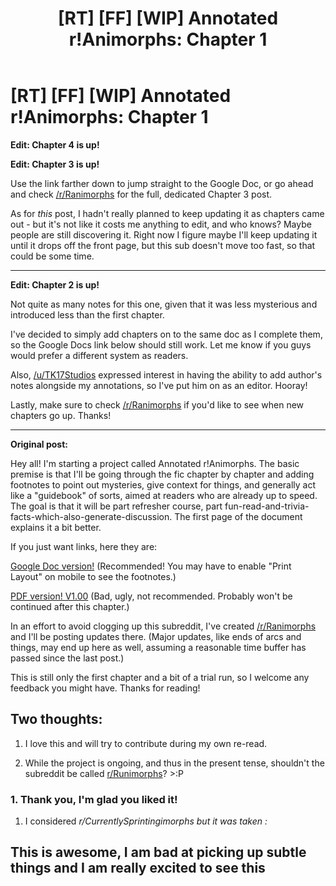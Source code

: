 #+TITLE: [RT] [FF] [WIP] Annotated r!Animorphs: Chapter 1

* [RT] [FF] [WIP] Annotated r!Animorphs: Chapter 1
:PROPERTIES:
:Author: Quibbloboy
:Score: 36
:DateUnix: 1609902765.0
:DateShort: 2021-Jan-06
:END:
*Edit: Chapter 4 is up!*

*Edit: Chapter 3 is up!*

Use the link farther down to jump straight to the Google Doc, or go ahead and check [[/r/Ranimorphs]] for the full, dedicated Chapter 3 post.

As for /this/ post, I hadn't really planned to keep updating it as chapters came out - but it's not like it costs me anything to edit, and who knows? Maybe people are still discovering it. Right now I figure maybe I'll keep updating it until it drops off the front page, but this sub doesn't move too fast, so that could be some time.

--------------

*Edit: Chapter 2 is up!*

Not quite as many notes for this one, given that it was less mysterious and introduced less than the first chapter.

I've decided to simply add chapters on to the same doc as I complete them, so the Google Docs link below should still work. Let me know if you guys would prefer a different system as readers.

Also, [[/u/TK17Studios]] expressed interest in having the ability to add author's notes alongside my annotations, so I've put him on as an editor. Hooray!

Lastly, make sure to check [[/r/Ranimorphs]] if you'd like to see when new chapters go up. Thanks!

--------------

*Original post:*

Hey all! I'm starting a project called Annotated r!Animorphs. The basic premise is that I'll be going through the fic chapter by chapter and adding footnotes to point out mysteries, give context for things, and generally act like a "guidebook" of sorts, aimed at readers who are already up to speed. The goal is that it will be part refresher course, part fun-read-and-trivia-facts-which-also-generate-discussion. The first page of the document explains it a bit better.

If you just want links, here they are:

[[https://docs.google.com/document/d/1DKfflWPRLfGtTvrQdexlBD5jvfsaBqDxhRc5zWX1DaM/edit?usp=sharing][Google Doc version!]] (Recommended! You may have to enable "Print Layout" on mobile to see the footnotes.)

[[https://drive.google.com/file/d/12G3irn7x_rsR1q8Lx217hqmO3DuWB9rS/view?usp=sharing][PDF version! V1.00]] (Bad, ugly, not recommended. Probably won't be continued after this chapter.)

In an effort to avoid clogging up this subreddit, I've created [[/r/Ranimorphs]] and I'll be posting updates there. (Major updates, like ends of arcs and things, may end up here as well, assuming a reasonable time buffer has passed since the last post.)

This is still only the first chapter and a bit of a trial run, so I welcome any feedback you might have. Thanks for reading!


** Two thoughts:

1. I love this and will try to contribute during my own re-read.

2. While the project is ongoing, and thus in the present tense, shouldn't the subreddit be called [[/r/Runimorphs][r/Runimorphs]]? >:P
:PROPERTIES:
:Author: callmesalticidae
:Score: 6
:DateUnix: 1609975556.0
:DateShort: 2021-Jan-07
:END:

*** 1. Thank you, I'm glad you liked it!

2. I considered /r/CurrentlySprintingimorphs but it was taken :/
:PROPERTIES:
:Author: Quibbloboy
:Score: 7
:DateUnix: 1609977016.0
:DateShort: 2021-Jan-07
:END:


** This is awesome, I am bad at picking up subtle things and I am really excited to see this
:PROPERTIES:
:Author: MagicWeasel
:Score: 6
:DateUnix: 1609994010.0
:DateShort: 2021-Jan-07
:END:
